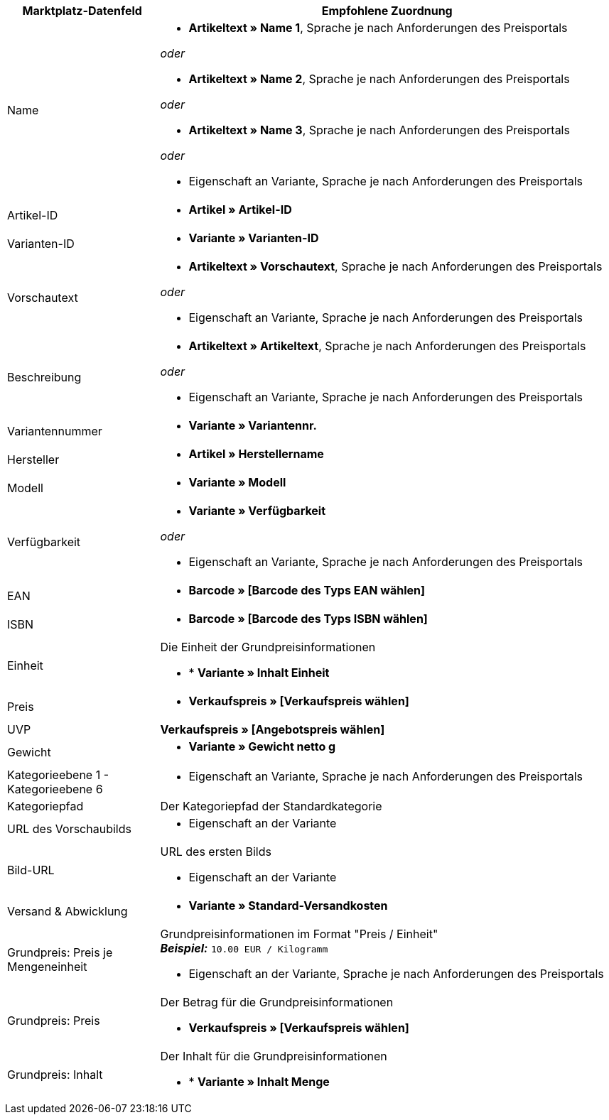 [[recommended-mappings]]
[cols="1,3a"]
|====
|Marktplatz-Datenfeld |Empfohlene Zuordnung

| Name
| * *Artikeltext » Name 1*, Sprache je nach Anforderungen des Preisportals

_oder_

* *Artikeltext » Name 2*, Sprache je nach Anforderungen des Preisportals

_oder_

* *Artikeltext » Name 3*, Sprache je nach Anforderungen des Preisportals

_oder_

* Eigenschaft an Variante, Sprache je nach Anforderungen des Preisportals

| Artikel-ID
| * *Artikel » Artikel-ID*

| Varianten-ID
| * *Variante » Varianten-ID*

| Vorschautext
| * *Artikeltext » Vorschautext*, Sprache je nach Anforderungen des Preisportals

_oder_

* Eigenschaft an Variante, Sprache je nach Anforderungen des Preisportals

| Beschreibung
| * *Artikeltext » Artikeltext*, Sprache je nach Anforderungen des Preisportals

_oder_

* Eigenschaft an Variante, Sprache je nach Anforderungen des Preisportals

| Variantennummer
| * *Variante » Variantennr.*

| Hersteller
| * *Artikel » Herstellername*

| Modell
| * *Variante » Modell*

| Verfügbarkeit
| * *Variante » Verfügbarkeit*

_oder_

* Eigenschaft an Variante, Sprache je nach Anforderungen des Preisportals

| EAN
| * *Barcode » [Barcode des Typs EAN wählen]*

| ISBN
| * *Barcode » [Barcode des Typs ISBN wählen]*

| Einheit
| Die Einheit der Grundpreisinformationen

* * *Variante » Inhalt Einheit*

| Preis
| * *Verkaufspreis » [Verkaufspreis wählen]*

| UVP
| *Verkaufspreis » [Angebotspreis wählen]*

| Gewicht
|
* *Variante » Gewicht netto g*

| Kategorieebene 1 - Kategorieebene 6
|

* Eigenschaft an Variante, Sprache je nach Anforderungen des Preisportals

| Kategoriepfad
| Der Kategoriepfad der Standardkategorie

| URL des Vorschaubilds
| * Eigenschaft an der Variante

| Bild-URL
| URL des ersten Bilds

* Eigenschaft an der Variante

| Versand & Abwicklung
| * *Variante » Standard-Versandkosten*

| Grundpreis: Preis je Mengeneinheit
| Grundpreisinformationen im Format "Preis / Einheit" +
*_Beispiel:_* `10.00 EUR / Kilogramm`

* Eigenschaft an der Variante, Sprache je nach Anforderungen des Preisportals

| Grundpreis: Preis
| Der Betrag für die Grundpreisinformationen

* *Verkaufspreis » [Verkaufspreis wählen]*

| Grundpreis: Inhalt
| Der Inhalt für die Grundpreisinformationen

* * *Variante » Inhalt Menge*

|====

